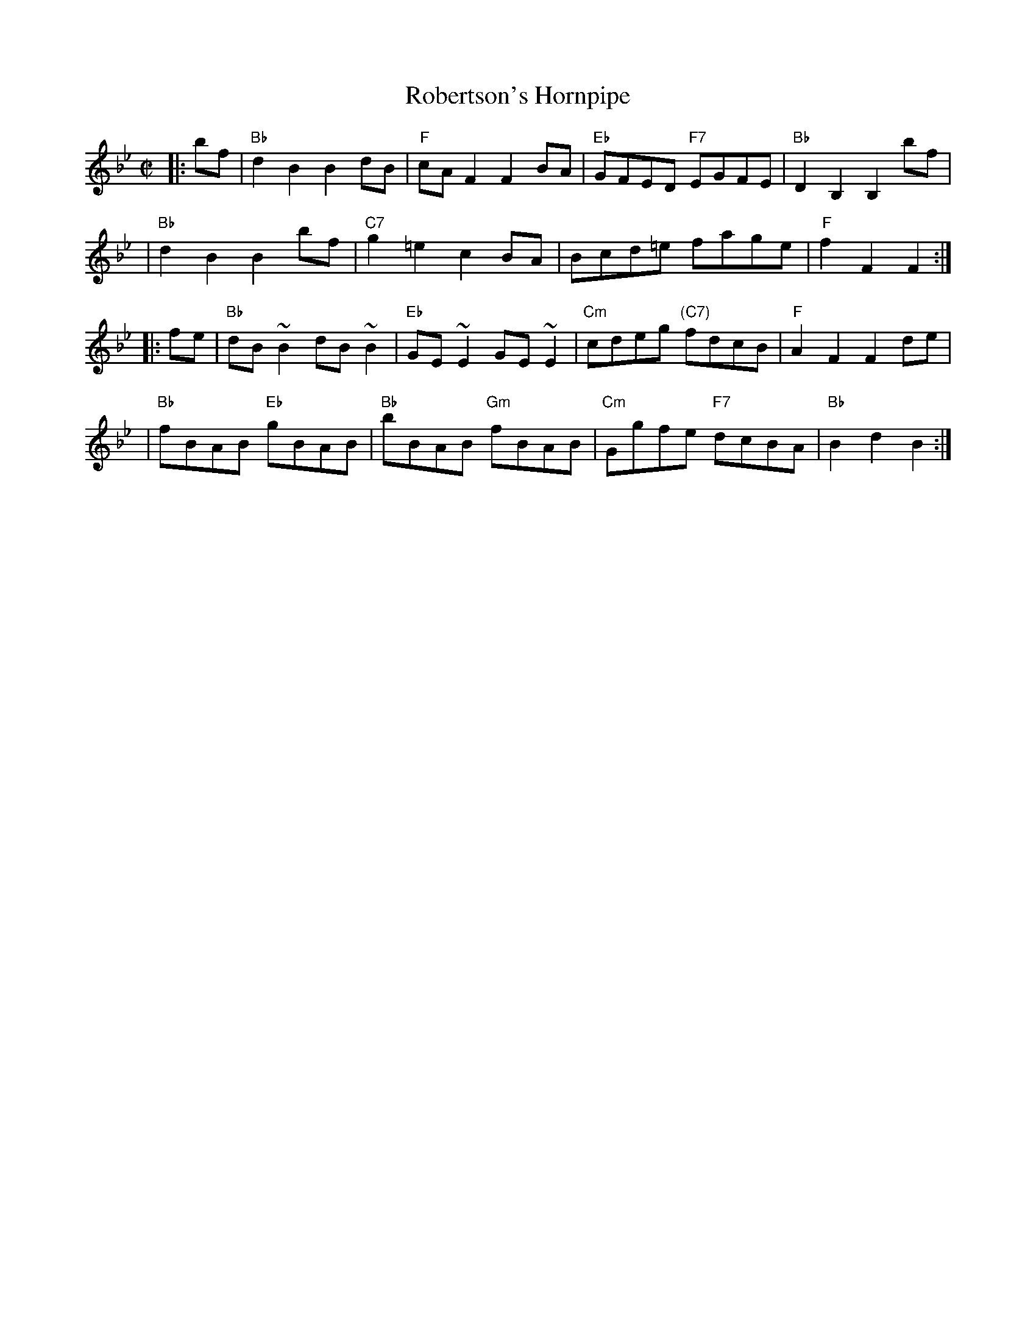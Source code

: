 X:39081
T: Robertson's Hornpipe
B: RSCDS 39-8
Z: John Chambers <jc@trillian.mit.edu>
R: hornpipe, reel
M: C|
L: 1/8
%--------------------
K: Bb
|: bf | "Bb"d2B2 B2dB | "F"cAF2 F2BA | "Eb"GFED  "F7"EGFE | "Bb"D2B,2 B,2bf |
| "Bb"d2B2 B2bf | "C7"g2=e2 c2BA | Bcd=e fage | "F"f2F2 F2 :|
|: fe | "Bb"dB ~B2 dB ~B2 | "Eb"GE ~E2 GE ~E2 | "Cm"cdeg "(C7)"fdcB | "F"A2F2 F2de |
| "Bb"fBAB "Eb"gBAB | "Bb"bBAB "Gm"fBAB | "Cm"Ggfe "F7"dcBA | "Bb"B2d2 B2 :|
